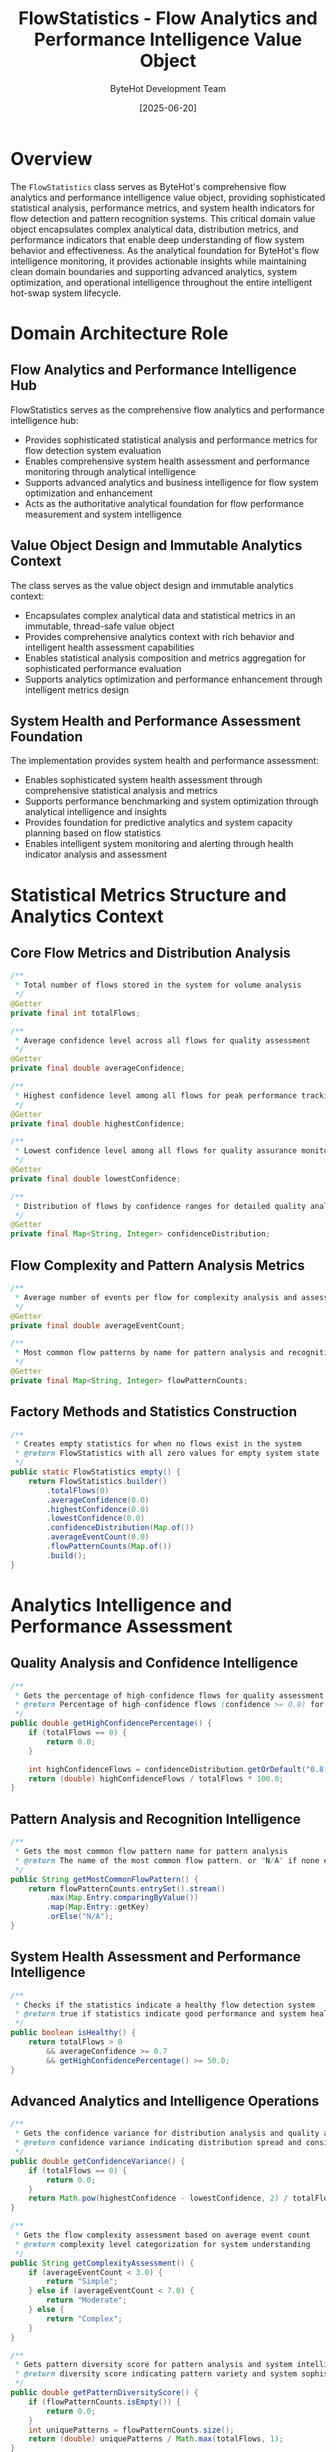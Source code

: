 #+TITLE: FlowStatistics - Flow Analytics and Performance Intelligence Value Object
#+AUTHOR: ByteHot Development Team
#+DATE: [2025-06-20]

* Overview

The ~FlowStatistics~ class serves as ByteHot's comprehensive flow analytics and performance intelligence value object, providing sophisticated statistical analysis, performance metrics, and system health indicators for flow detection and pattern recognition systems. This critical domain value object encapsulates complex analytical data, distribution metrics, and performance indicators that enable deep understanding of flow system behavior and effectiveness. As the analytical foundation for ByteHot's flow intelligence monitoring, it provides actionable insights while maintaining clean domain boundaries and supporting advanced analytics, system optimization, and operational intelligence throughout the entire intelligent hot-swap system lifecycle.

* Domain Architecture Role

** Flow Analytics and Performance Intelligence Hub
FlowStatistics serves as the comprehensive flow analytics and performance intelligence hub:
- Provides sophisticated statistical analysis and performance metrics for flow detection system evaluation
- Enables comprehensive system health assessment and performance monitoring through analytical intelligence
- Supports advanced analytics and business intelligence for flow system optimization and enhancement
- Acts as the authoritative analytical foundation for flow performance measurement and system intelligence

** Value Object Design and Immutable Analytics Context
The class serves as the value object design and immutable analytics context:
- Encapsulates complex analytical data and statistical metrics in an immutable, thread-safe value object
- Provides comprehensive analytics context with rich behavior and intelligent health assessment capabilities
- Enables statistical analysis composition and metrics aggregation for sophisticated performance evaluation
- Supports analytics optimization and performance enhancement through intelligent metrics design

** System Health and Performance Assessment Foundation
The implementation provides system health and performance assessment:
- Enables sophisticated system health assessment through comprehensive statistical analysis and metrics
- Supports performance benchmarking and system optimization through analytical intelligence and insights
- Provides foundation for predictive analytics and system capacity planning based on flow statistics
- Enables intelligent system monitoring and alerting through health indicator analysis and assessment

* Statistical Metrics Structure and Analytics Context

** Core Flow Metrics and Distribution Analysis
#+BEGIN_SRC java :tangle ../bytehot/src/main/java/org/acmsl/bytehot/domain/FlowStatistics.java
/**
 * Total number of flows stored in the system for volume analysis
 */
@Getter
private final int totalFlows;

/**
 * Average confidence level across all flows for quality assessment
 */
@Getter
private final double averageConfidence;

/**
 * Highest confidence level among all flows for peak performance tracking
 */
@Getter
private final double highestConfidence;

/**
 * Lowest confidence level among all flows for quality assurance monitoring
 */
@Getter
private final double lowestConfidence;

/**
 * Distribution of flows by confidence ranges for detailed quality analysis
 */
@Getter
private final Map<String, Integer> confidenceDistribution;
#+END_SRC

** Flow Complexity and Pattern Analysis Metrics
#+BEGIN_SRC java :tangle ../bytehot/src/main/java/org/acmsl/bytehot/domain/FlowStatistics.java
/**
 * Average number of events per flow for complexity analysis and assessment
 */
@Getter
private final double averageEventCount;

/**
 * Most common flow patterns by name for pattern analysis and recognition
 */
@Getter
private final Map<String, Integer> flowPatternCounts;
#+END_SRC

** Factory Methods and Statistics Construction
#+BEGIN_SRC java :tangle ../bytehot/src/main/java/org/acmsl/bytehot/domain/FlowStatistics.java
/**
 * Creates empty statistics for when no flows exist in the system
 * @return FlowStatistics with all zero values for empty system state
 */
public static FlowStatistics empty() {
    return FlowStatistics.builder()
        .totalFlows(0)
        .averageConfidence(0.0)
        .highestConfidence(0.0)
        .lowestConfidence(0.0)
        .confidenceDistribution(Map.of())
        .averageEventCount(0.0)
        .flowPatternCounts(Map.of())
        .build();
}
#+END_SRC

* Analytics Intelligence and Performance Assessment

** Quality Analysis and Confidence Intelligence
#+BEGIN_SRC java :tangle ../bytehot/src/main/java/org/acmsl/bytehot/domain/FlowStatistics.java
/**
 * Gets the percentage of high-confidence flows for quality assessment
 * @return Percentage of high-confidence flows (confidence >= 0.8) for quality metrics
 */
public double getHighConfidencePercentage() {
    if (totalFlows == 0) {
        return 0.0;
    }
    
    int highConfidenceFlows = confidenceDistribution.getOrDefault("0.8-1.0", 0);
    return (double) highConfidenceFlows / totalFlows * 100.0;
}
#+END_SRC

** Pattern Analysis and Recognition Intelligence
#+BEGIN_SRC java :tangle ../bytehot/src/main/java/org/acmsl/bytehot/domain/FlowStatistics.java
/**
 * Gets the most common flow pattern name for pattern analysis
 * @return The name of the most common flow pattern, or "N/A" if none exist
 */
public String getMostCommonFlowPattern() {
    return flowPatternCounts.entrySet().stream()
        .max(Map.Entry.comparingByValue())
        .map(Map.Entry::getKey)
        .orElse("N/A");
}
#+END_SRC

** System Health Assessment and Performance Intelligence
#+BEGIN_SRC java :tangle ../bytehot/src/main/java/org/acmsl/bytehot/domain/FlowStatistics.java
/**
 * Checks if the statistics indicate a healthy flow detection system
 * @return true if statistics indicate good performance and system health
 */
public boolean isHealthy() {
    return totalFlows > 0 
        && averageConfidence >= 0.7 
        && getHighConfidencePercentage() >= 50.0;
}
#+END_SRC

** Advanced Analytics and Intelligence Operations
#+BEGIN_SRC java :tangle ../bytehot/src/main/java/org/acmsl/bytehot/domain/FlowStatistics.java
/**
 * Gets the confidence variance for distribution analysis and quality assessment
 * @return confidence variance indicating distribution spread and consistency
 */
public double getConfidenceVariance() {
    if (totalFlows == 0) {
        return 0.0;
    }
    return Math.pow(highestConfidence - lowestConfidence, 2) / totalFlows;
}

/**
 * Gets the flow complexity assessment based on average event count
 * @return complexity level categorization for system understanding
 */
public String getComplexityAssessment() {
    if (averageEventCount < 3.0) {
        return "Simple";
    } else if (averageEventCount < 7.0) {
        return "Moderate";
    } else {
        return "Complex";
    }
}

/**
 * Gets pattern diversity score for pattern analysis and system intelligence
 * @return diversity score indicating pattern variety and system sophistication
 */
public double getPatternDiversityScore() {
    if (flowPatternCounts.isEmpty()) {
        return 0.0;
    }
    int uniquePatterns = flowPatternCounts.size();
    return (double) uniquePatterns / Math.max(totalFlows, 1);
}
#+END_SRC

* Statistical Analysis and Intelligence Capabilities

** Distribution Analysis and Quality Metrics
The confidenceDistribution enables sophisticated distribution analysis:
- **Quality Distribution**: Analysis of quality distribution across confidence ranges and thresholds
- **Performance Metrics**: Performance metrics based on confidence distribution patterns and trends
- **Outlier Detection**: Detection of outliers and anomalies in confidence distribution and patterns
- **Benchmarking**: Benchmarking against quality standards and performance targets

** Pattern Recognition and System Intelligence
The flowPatternCounts provide pattern recognition capabilities:
- **Pattern Frequency Analysis**: Analysis of pattern frequency and occurrence for system understanding
- **Trend Identification**: Identification of trending patterns and emerging system behaviors
- **Pattern Evolution**: Tracking of pattern evolution and system learning over time
- **System Sophistication**: Assessment of system sophistication through pattern diversity and complexity

** Performance Assessment and System Health
The health assessment enables comprehensive system evaluation:
- **Health Indicators**: Multiple health indicators for comprehensive system assessment
- **Performance Thresholds**: Performance thresholds for automated health monitoring and alerting
- **System Optimization**: System optimization guidance based on health assessment and analytics
- **Predictive Health**: Predictive health assessment based on trend analysis and pattern recognition

* Integration with ByteHot Analytics Infrastructure

** FlowDetectionPort Integration
FlowStatistics integrates with FlowDetectionPort for analytics provision:
- Provide comprehensive analytical insights for flow detection system monitoring and evaluation
- Enable performance assessment and system health monitoring through statistical analysis
- Support analytics-driven optimization and system enhancement through intelligence insights
- Provide foundation for advanced flow system monitoring and operational intelligence

** Performance Monitoring Integration
The class coordinates with performance monitoring systems:
- **Real-Time Analytics**: Real-time analytics integration for live system performance monitoring
- **Historical Analysis**: Historical analysis capabilities for trend identification and system evolution
- **Alerting Integration**: Integration with alerting systems for health-based notifications and warnings
- **Dashboard Integration**: Dashboard integration for visual analytics and performance visualization

** Business Intelligence Integration
The implementation supports business intelligence integration:
- **KPI Monitoring**: Key Performance Indicator monitoring for business-level system assessment
- **ROI Analysis**: Return on Investment analysis for flow detection system effectiveness
- **Quality Metrics**: Quality metrics for business intelligence and system value assessment
- **Strategic Analytics**: Strategic analytics for long-term system planning and enhancement

* Advanced Analytics and Intelligence Features

** Predictive Analytics and Forecasting
The statistics enable predictive analytics capabilities:
- **Trend Forecasting**: Forecasting of system trends based on historical statistical patterns
- **Capacity Planning**: Capacity planning based on growth patterns and system utilization
- **Performance Prediction**: Performance prediction based on statistical trends and system behavior
- **Health Prediction**: Predictive health assessment for proactive system management

** Comparative Analysis and Benchmarking
The implementation supports comparative analysis:
- **Baseline Comparison**: Comparison against established baselines and performance standards
- **Historical Comparison**: Historical comparison for system evolution and improvement tracking
- **Cross-System Comparison**: Comparison across different system instances and deployments
- **Industry Benchmarking**: Industry benchmarking for competitive analysis and positioning

** Anomaly Detection and Quality Assurance
The class provides anomaly detection capabilities:
- **Statistical Anomalies**: Detection of statistical anomalies and system irregularities
- **Performance Degradation**: Detection of performance degradation and system issues
- **Quality Regression**: Quality regression detection for system reliability assurance
- **Pattern Anomalies**: Detection of unusual patterns and system behavior changes

* Testing and Validation Strategies

** Statistical Analysis Testing
#+begin_src java
@Test
void shouldProvideComprehensiveFlowStatistics() {
    // Given: Flow statistics with complete metrics
    Map<String, Integer> confidenceDistribution = Map.of(
        "0.0-0.2", 5,
        "0.2-0.4", 10,
        "0.4-0.6", 15,
        "0.6-0.8", 20,
        "0.8-1.0", 50
    );
    Map<String, Integer> patternCounts = Map.of(
        "hot-swap-basic", 30,
        "validation-sequence", 25,
        "error-recovery", 15
    );
    
    // When: Creating flow statistics
    FlowStatistics stats = FlowStatistics.builder()
        .totalFlows(100)
        .averageConfidence(0.75)
        .highestConfidence(0.98)
        .lowestConfidence(0.15)
        .confidenceDistribution(confidenceDistribution)
        .averageEventCount(5.2)
        .flowPatternCounts(patternCounts)
        .build();
    
    // Then: Should provide comprehensive analytical context
    assertThat(stats.getTotalFlows()).isEqualTo(100);
    assertThat(stats.getAverageConfidence()).isEqualTo(0.75);
    assertThat(stats.getHighestConfidence()).isEqualTo(0.98);
    assertThat(stats.getLowestConfidence()).isEqualTo(0.15);
    assertThat(stats.getConfidenceDistribution()).hasSize(5);
    assertThat(stats.getFlowPatternCounts()).hasSize(3);
}
#+begin_src

** Health Assessment Testing
#+begin_src java
@Test
void shouldAssessSystemHealth() {
    // Given: Healthy and unhealthy flow statistics
    FlowStatistics healthyStats = createHealthyFlowStatistics();
    FlowStatistics unhealthyStats = createUnhealthyFlowStatistics();
    
    // When: Assessing system health
    boolean isHealthy = healthyStats.isHealthy();
    boolean isUnhealthy = unhealthyStats.isHealthy();
    double healthyPercentage = healthyStats.getHighConfidencePercentage();
    
    // Then: Should accurately assess system health
    assertThat(isHealthy).isTrue();
    assertThat(isUnhealthy).isFalse();
    assertThat(healthyPercentage).isGreaterThanOrEqualTo(50.0);
    assertThat(healthyStats.getAverageConfidence()).isGreaterThanOrEqualTo(0.7);
}
#+begin_src

** Pattern Analysis Testing
#+begin_src java
@Test
void shouldAnalyzeFlowPatterns() {
    // Given: Flow statistics with pattern data
    FlowStatistics stats = createStatsWithPatterns();
    
    // When: Analyzing patterns
    String mostCommonPattern = stats.getMostCommonFlowPattern();
    double diversityScore = stats.getPatternDiversityScore();
    String complexityAssessment = stats.getComplexityAssessment();
    
    // Then: Should provide pattern intelligence
    assertThat(mostCommonPattern).isNotEqualTo("N/A");
    assertThat(diversityScore).isBetween(0.0, 1.0);
    assertThat(complexityAssessment).isIn("Simple", "Moderate", "Complex");
}
#+begin_src

* Integration with Analytics and Monitoring Systems

** Real-Time Analytics Integration
The class integrates with real-time analytics:
- **Live Metrics**: Live metrics streaming for real-time system monitoring and assessment
- **Dynamic Updates**: Dynamic statistics updates for responsive system monitoring
- **Event-Driven Analytics**: Event-driven analytics updates for real-time intelligence
- **Performance Streaming**: Performance metrics streaming for continuous monitoring

** Business Intelligence Platform Integration
The implementation supports BI platform integration:
- **Data Warehouse**: Data warehouse integration for historical analytics and reporting
- **OLAP Analysis**: OLAP analysis support for multi-dimensional flow analytics
- **Report Generation**: Automated report generation for business intelligence and communication
- **KPI Dashboards**: KPI dashboard integration for executive-level system monitoring

** External Analytics Tool Integration
The class coordinates with external analytics tools:
- **Analytics APIs**: Integration with analytics APIs for advanced statistical analysis
- **Machine Learning Platforms**: Integration with ML platforms for predictive analytics
- **Visualization Tools**: Integration with visualization tools for statistical presentation
- **Data Science Platforms**: Integration with data science platforms for advanced analysis

* Related Documentation

- [[FlowDetectionPort.org][FlowDetectionPort]]: Port interface providing flow statistics
- [[Flow.org][Flow]]: Domain entity being analyzed statistically
- [[FlowSearchCriteria.org][FlowSearchCriteria]]: Search criteria related to statistical analysis
- [[../flows/flow-analytics-flow.org][Flow Analytics Flow]]: Complete analytics workflow

* Implementation Notes

** Design Patterns Applied
The class leverages several sophisticated design patterns:
- **Value Object Pattern**: Immutable statistics with comprehensive analytical behavior
- **Builder Pattern**: Flexible construction of complex statistical objects with multiple metrics
- **Strategy Pattern**: Support for different health assessment strategies and criteria
- **Observer Pattern**: Foundation for statistics change notification and monitoring

** Domain-Driven Design Principles
The implementation follows strict DDD principles:
- **Rich Value Objects**: Comprehensive analytical behavior beyond simple data containers
- **Domain Intelligence**: Built-in domain intelligence for statistical analysis and health assessment
- **Infrastructure Independence**: Pure domain logic without infrastructure dependencies
- **Ubiquitous Language**: Clear, business-focused naming and comprehensive documentation

** Future Enhancement Opportunities
The design supports future enhancements:
- **Machine Learning Analytics**: AI-driven statistical analysis and predictive intelligence
- **Advanced Visualization**: Advanced visualization capabilities for statistical presentation
- **Real-Time Intelligence**: Real-time statistical intelligence with streaming analytics
- **Distributed Analytics**: Distributed statistical analysis across multiple systems

The FlowStatistics class provides ByteHot's essential flow analytics and performance intelligence foundation while maintaining comprehensive analytical capabilities, intelligent health assessment, and extensibility for advanced analytics scenarios throughout the entire intelligent hot-swap system lifecycle.